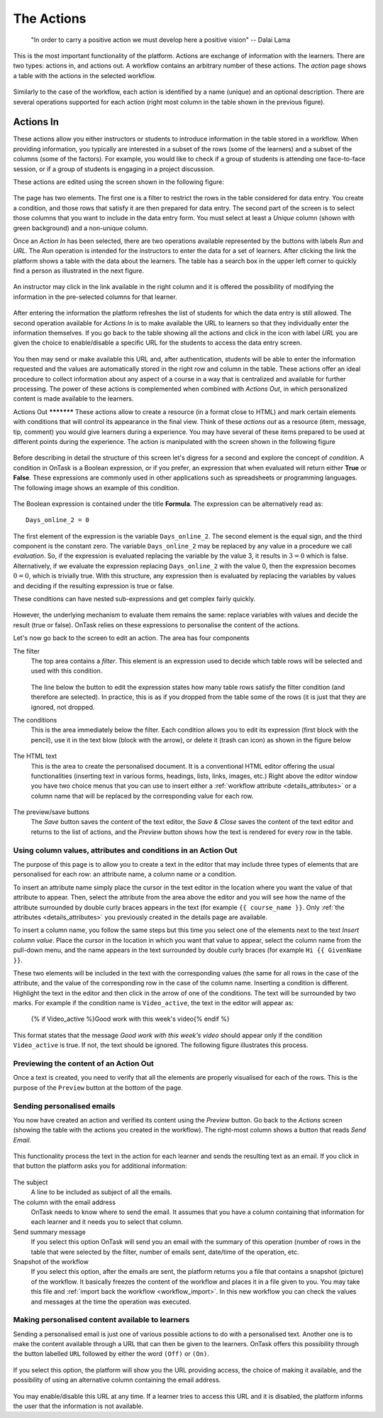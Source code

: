 .. _action:

The Actions
-----------

    "In order to carry a positive action we must develop here a positive
    vision"
    -- Dalai Lama

This is the most important functionality of the platform. Actions are exchange
of information with the learners. There are two types: actions in, and actions
out. A workflow contains an arbitrary number of these actions. The *action*
page shows a table with the actions in the selected workflow.

.. figure:: images/Ontask____Actions.png
   :align: center
   :width: 100%

Similarly to the case of the workflow, each action is identified by a name
(unique) and an optional description. There are several operations supported
for each action (right most column in the table shown in the previous figure).

Actions In
**********

These actions allow you either instructors or students to introduce
information in the table stored in a workflow. When providing information, you
typically are interested in a subset of the rows (some of the learners) and a
subset of the columns (some of the factors). For example, you would like to
check if a group of students is attending one face-to-face session, or if a
group of students is engaging in a project discussion.

These actions are edited using the screen shown in the following figure:

.. figure:: images/Ontask____Edit_action_in.png
   :align: center
   :width: 100%

The page has two elements. The first one is a filter to restrict the rows in
the table considered for data entry. You create a condition, and those rows
that satisfy it are then prepared for data entry. The second part of the
screen is to select those columns that you want to include in the data entry
form. You must select at least a *Unique* column (shown with green background)
and a non-unique column.

Once an *Action In* has been selected, there are two operations available
represented by the buttons with labels *Run* and *URL*. The *Run* operation is
intended for the instructors to enter the data for a set of learners. After
clicking the link the platform shows a table with the data about the learners.
The table has a search box in the upper left corner to quickly find a person
as illustrated in the next figure.

.. figure:: images/Ontask____Run_Action_In.png
   :align: center
   :width: 100%

An instructor may click in the link available in the right column and it is
offered the possibility of modifying the information in the pre-selected
columns for that learner.

.. figure:: images/Ontask____Enter_Data.png
   :align: center
   :width: 100%

After entering the information the platform refreshes the list of students for
which the data entry is still allowed. The second operation available for
*Actions In* is to make available the URL to learners so that they
individually enter the information themselves. If you go back to the table
showing all the actions and click in the icon with label *URL* you are given
the choice to enable/disable a specific URL for the students to access the
data entry screen.

.. figure:: images/Ontask____ActionsIn_URL.png
   :align: center
   :width: 80%

You then may send or make available this URL and, after authentication,
students will be able to enter the information requested and the values are
automatically stored in the right row and column in the table. These actions
offer an ideal procedure to collect information about any aspect of a course
in a way that is centralized and available for further processing. The power
of these actions is complemented when combined with *Actions Out*, in which
personalized content is made available to the learners.

Actions Out *********** These actions allow to create a resource (in a format
close to HTML) and mark certain elements with conditions that will control its
appearance in the final view. Think of these *actions out* as a resource
(item, message, tip, comment) you would give learners during a experience. You
may have several of these items prepared to be used at different points during
the experience. The action is manipulated with the screen shown in the
following figure

.. figure:: images/Ontask____Edit_action1.png
   :align: center
   :width: 100%

Before describing in detail the structure of this screen let's digress for a
second and explore the concept of *condition*. A condition in OnTask is  a
Boolean expression, or if you prefer, an expression that when evaluated will
return either **True** or **False**. These expressions are commonly used in
other applications such as spreadsheets or programming languages. The
following image shows an example of this condition.

.. figure:: images/Ontask____Edit_action_filter.png
   :align: center

The Boolean expression is contained under the title **Formula**. The
expression can be alternatively read as::

  Days_online_2 = 0

The first element of the expression is the variable ``Days_online_2``. The
second element is the equal sign, and the third component is the constant
zero. The variable ``Days_online_2`` may be replaced by any value in a
procedure we call *evaluation*. So, if the expression is evaluated replacing
the variable by the value 3, it results in :math:`3 = 0` which is false.
Alternatively, if we evaluate the expression replacing ``Days_online_2`` with
the value 0, then the expression becomes :math:`0 = 0`, which is trivially
true. With this structure, any expression then is evaluated by replacing the
variables by values and deciding if the resulting expression is true or false.

These conditions can have nested sub-expressions and get complex fairly quickly.

.. figure:: images/Ontask____Edit_action_filter2.png
   :align: center

However, the underlying mechanism to evaluate them remains the same: replace
variables with values and decide the result (true or false). OnTask relies on
these expressions to personalise the content of the actions.

Let's now go back to the screen to edit an action. The area has four components

The filter
  The top area contains a *filter*. This element is an expression used to
  decide which table rows will be selected and used with this condition.

  .. figure:: images/Ontask____Edit_action_filterpart.png
     :align: center
     :width: 100%

  The line below the button to edit the expression states how many table
  rows satisfy the filter condition (and therefore are selected). In
  practice, this is as if you dropped from the table some of the rows (it is
  just that they are ignored, not dropped.

The conditions
  This is the area immediately below the filter. Each condition allows you to
  edit its expression (first block with the pencil), use it in the text
  blow (block with the arrow), or delete it (trash can icon) as shown in the
  figure below

  .. figure:: images/Ontask____Edit_action_conditionpart2.png
     :align: center
     :width: 100%

The HTML text
  This is the area to create the personalised document. It is a conventional
  HTML editor offering the usual functionalities (inserting text in
  various forms, headings, lists, links, images, etc.) Right above the editor
  window you have two choice menus that you can use to insert either a
  :ref:`workflow attribute <details_attributes>` or a column name that will
  be replaced by the corresponding value for each row.

  .. figure:: images/Ontask____Edit_action_textpart.png
     :align: center
     :width: 100%

The preview/save buttons
  The *Save* button saves the content of the text editor, the *Save & Close*
  saves the content of the text editor and returns to the list of actions,
  and the *Preview* button shows how the text is rendered for every row in
  the table.

Using column values, attributes and conditions in an Action Out
^^^^^^^^^^^^^^^^^^^^^^^^^^^^^^^^^^^^^^^^^^^^^^^^^^^^^^^^^^^^^^^

The purpose of this page is to allow you to create a text in the editor that
may include three types of elements that are personalised for each row: an
attribute name, a column name or a condition.

To insert an attribute name simply place the cursor in the text editor in the
location where you want the value of that attribute to appear. Then, select
the attribute from the area above the editor and you will see how the name
of the attribute surrounded by double curly braces appears in the text (for
example ``{{ course_name }}``. Only :ref:`the attributes <details_attributes>`
you previously created in the details page are available.

To insert a column name, you follow the same steps but this time you select
one of the elements next to the text *Insert column value*. Place the cursor
in the location in which you want that value to appear, select the column
name from the pull-down menu, and the name appears in the text surrounded by
double curly braces (for example ``Hi {{ GivenName }}``.

These two elements will be included in the text with the corresponding values
(the same for all rows in the case of the attribute, and the value of the
corresponding row in the case of the column name. Inserting a condition is
different. Highlight the text in the editor and then click in the arrow of
one of the conditions. The text will be surrounded by two marks. For example
if the condition name is ``Video_active``, the text in the editor will appear
as:

  {% if Video_active %}Good work with this week's video{% endif %}

This format states that the message *Good work with this week's video* should
appear only if the condition ``Video_active`` is true. If not, the text
should be ignored. The following figure illustrates this process.

  .. figure:: images/Ontask____howtocreatetext.gif
     :align: center
     :width: 100%

Previewing the content of an Action Out
^^^^^^^^^^^^^^^^^^^^^^^^^^^^^^^^^^^^^^^

Once a text is created, you need to verify that all the elements are properly
visualised for each of the rows. This is the purpose of the ``Preview``
button at the bottom of the page.

  .. figure:: images/Ontask____howtopreviewtext.gif
     :align: center
     :width: 100%

Sending personalised emails
^^^^^^^^^^^^^^^^^^^^^^^^^^^

You now have created an action and verified its content using the
*Preview* button. Go back to the *Actions* screen (showing the table with
the actions you created in the workflow). The right-most column shows a
button that reads *Send Email*.

.. figure:: images/Ontask____ActionsOperations.png
   :align: center

This functionality process the text in the
action for each learner and sends the resulting text as an email. If you
click in that button the platform asks you for additional information:

.. figure:: images/Ontask____Email_action.png
   :align: center
   :width: 60%

The subject
  A line to be included as subject of all the emails.

The column with the email address
  OnTask needs to know where to send the email. It assumes that you have a
  column containing that information for each learner and it needs you to
  select that column.

Send summary message
  If you select this option OnTask will send you an email with the summary of
  this operation (number of rows in the table that were selected by the
  filter, number of emails sent, date/time of the operation, etc.

Snapshot of the workflow
  If you select this option, after the emails are sent, the platform returns
  you a file that contains a snapshot (picture) of the workflow. It basically
  freezes the content of the workflow and places it in a file given to you.
  You may take this file and :ref:`import back the workflow <workflow_import>`.
  In this new workflow you can check the values and messages at the time the
  operation was executed.

Making personalised content available to learners
^^^^^^^^^^^^^^^^^^^^^^^^^^^^^^^^^^^^^^^^^^^^^^^^^

Sending a personalised email is just one of various possible actions to do
with a personalised text. Another one is to make the content available
through a URL that can then be given to the learners. OnTask offers this
possibility through the button labelled ``URL`` followed by either the word
``(Off)`` or ``(On)``.

.. figure:: images/Ontask____ActionsOperations.png
   :align: center

If you select this option, the platform will show you the URL providing
access, the choice of making it available, and the possibility of using an
alternative column containing the email address.

.. figure:: images/Ontask____Actions_URLON.png
   :align: center
   :width: 60%

You may enable/disable this URL at any time. If a learner tries to access
this URL and it is disabled, the platform informs the user that the
information is not available.


